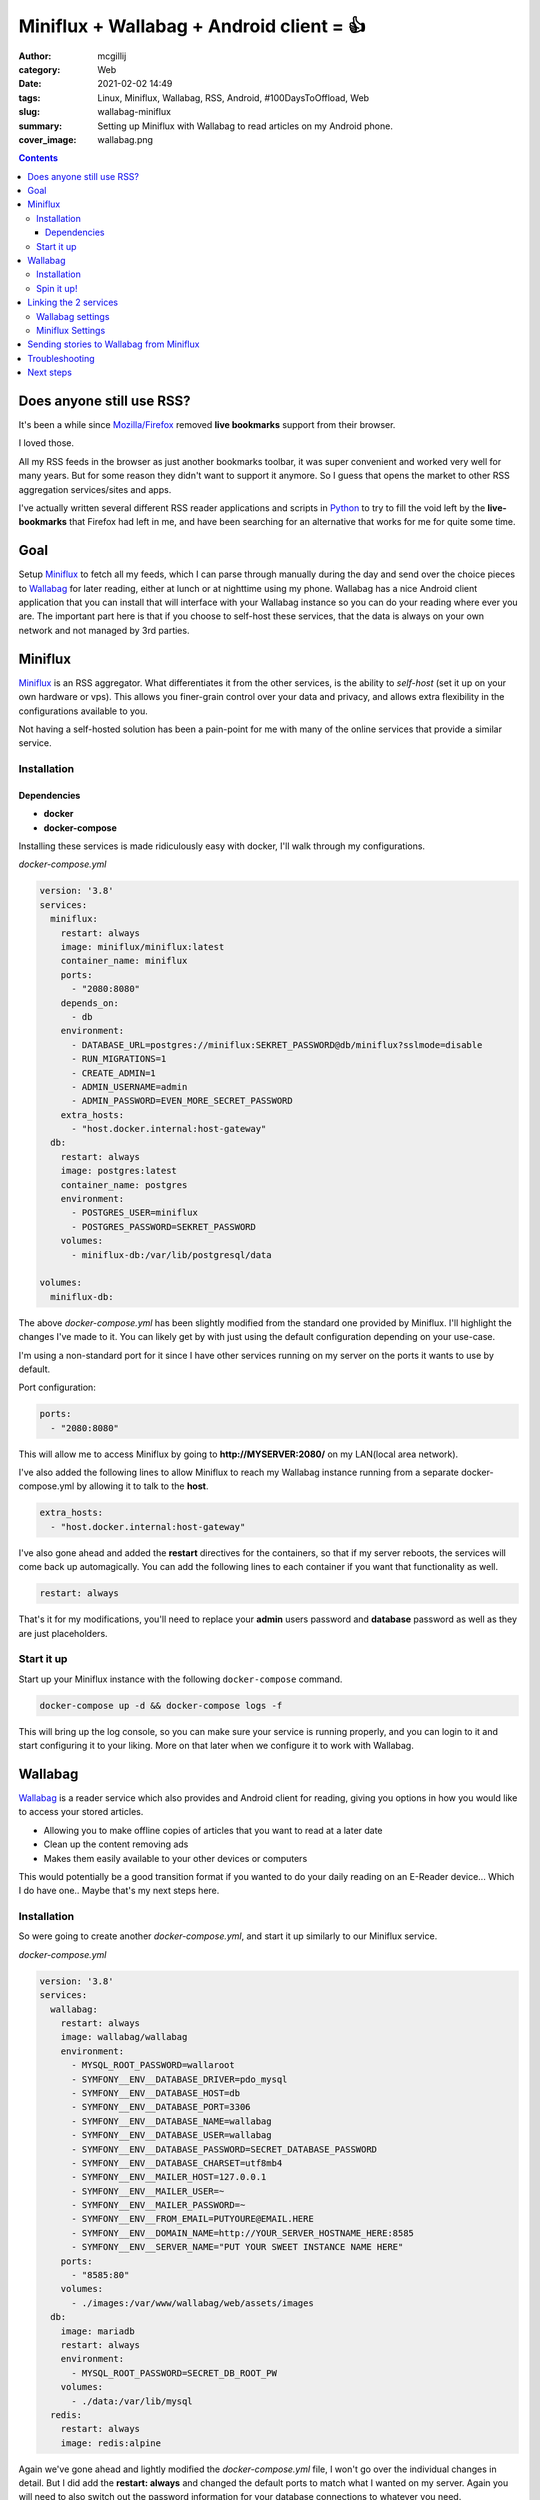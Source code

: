 Miniflux + Wallabag + Android client = 👍
#########################################

:author: mcgillij
:category: Web
:date: 2021-02-02 14:49
:tags: Linux, Miniflux, Wallabag, RSS, Android, #100DaysToOffload, Web
:slug: wallabag-miniflux
:summary: Setting up Miniflux with Wallabag to read articles on my Android phone.
:cover_image: wallabag.png

.. contents::

Does anyone still use RSS?
**************************

It's been a while since `Mozilla/Firefox <https://www.mozilla.org/en-CA/firefox/new/>`_ removed **live bookmarks** support from their browser.

I loved those.

All my RSS feeds in the browser as just another bookmarks toolbar, it was super convenient and worked very well for many years. But for some reason they didn't want to support it anymore. So I guess that opens the market to other RSS aggregation services/sites and apps.

I've actually written several different RSS reader applications and scripts in `Python <https://python.org>`_ to try to fill the void left by the **live-bookmarks** that Firefox had left in me, and have been searching for an alternative that works for me for quite some time.

Goal
****

Setup `Miniflux <https://miniflux.app/>`_ to fetch all my feeds, which I can parse through manually during the day and send over the choice pieces to `Wallabag <https://github.com/wallabag/wallabag>`_ for later reading, either at lunch or at nighttime using my phone. Wallabag has a nice Android client application that you can install that will interface with your Wallabag instance so you can do your reading where ever you are. The important part here is that if you choose to self-host these services, that the data is always on your own network and not managed by 3rd parties.


Miniflux
********

`Miniflux <https://miniflux.app/>`_ is an RSS aggregator. What differentiates it from the other services, is the ability to *self-host* (set it up on your own hardware or vps). This allows you finer-grain control over your data and privacy, and allows extra flexibility in the configurations available to you. 

Not having a self-hosted solution has been a pain-point for me with many of the online services that provide a similar service.

Installation
^^^^^^^^^^^^

Dependencies
%%%%%%%%%%%%

- **docker**
- **docker-compose**

Installing these services is made ridiculously easy with docker, I'll walk through my configurations.

*docker-compose.yml*

.. code-block:: docker

   version: '3.8'
   services:
     miniflux:
       restart: always
       image: miniflux/miniflux:latest
       container_name: miniflux
       ports:
         - "2080:8080"
       depends_on:
         - db
       environment:
         - DATABASE_URL=postgres://miniflux:SEKRET_PASSWORD@db/miniflux?sslmode=disable
         - RUN_MIGRATIONS=1
         - CREATE_ADMIN=1
         - ADMIN_USERNAME=admin
         - ADMIN_PASSWORD=EVEN_MORE_SECRET_PASSWORD
       extra_hosts:
         - "host.docker.internal:host-gateway"
     db:
       restart: always
       image: postgres:latest
       container_name: postgres
       environment:
         - POSTGRES_USER=miniflux
         - POSTGRES_PASSWORD=SEKRET_PASSWORD
       volumes:
         - miniflux-db:/var/lib/postgresql/data

   volumes:
     miniflux-db:


The above *docker-compose.yml* has been slightly modified from the standard one provided by Miniflux. I'll highlight the changes I've made to it. You can likely get by with just using the default configuration depending on your use-case.

I'm using a non-standard port for it since I have other services running on my server on the ports it wants to use by default.

Port configuration:

.. code-block:: docker

   ports:
     - "2080:8080"

This will allow me to access Miniflux by going to **http://MYSERVER:2080/** on my LAN(local area network).

I've also added the following lines to allow Miniflux to reach my Wallabag instance running from a separate docker-compose.yml by allowing it to talk to the **host**.

.. code-block:: docker

   extra_hosts:
     - "host.docker.internal:host-gateway"

I've also gone ahead and added the **restart** directives for the containers, so that if my server reboots, the services will come back up automagically. You can add the following lines to each container if you want that functionality as well.

.. code-block:: docker

   restart: always

That's it for my modifications, you'll need to replace your **admin** users password and **database** password as well as they are just placeholders.

Start it up
^^^^^^^^^^^

Start up your Miniflux instance with the following ``docker-compose`` command.

.. code-block:: bash

   docker-compose up -d && docker-compose logs -f

This will bring up the log console, so you can make sure your service is running properly, and you can login to it and start configuring it to your liking. More on that later when we configure it to work with Wallabag.

Wallabag
********

`Wallabag <https://github.com/wallabag/wallabag>`_ is a reader service which also provides and Android client for reading, giving you options in how you would like to access your stored articles.

- Allowing you to make offline copies of articles that you want to read at a later date
- Clean up the content removing ads
- Makes them easily available to your other devices or computers

This would potentially be a good transition format if you wanted to do your daily reading on an E-Reader device... Which I do have one.. Maybe that's my next steps here.

Installation
^^^^^^^^^^^^

So were going to create another *docker-compose.yml*, and start it up similarly to our Miniflux service.

*docker-compose.yml*

.. code-block:: docker

   version: '3.8'
   services:
     wallabag:
       restart: always
       image: wallabag/wallabag
       environment:
         - MYSQL_ROOT_PASSWORD=wallaroot
         - SYMFONY__ENV__DATABASE_DRIVER=pdo_mysql
         - SYMFONY__ENV__DATABASE_HOST=db
         - SYMFONY__ENV__DATABASE_PORT=3306
         - SYMFONY__ENV__DATABASE_NAME=wallabag
         - SYMFONY__ENV__DATABASE_USER=wallabag
         - SYMFONY__ENV__DATABASE_PASSWORD=SECRET_DATABASE_PASSWORD
         - SYMFONY__ENV__DATABASE_CHARSET=utf8mb4
         - SYMFONY__ENV__MAILER_HOST=127.0.0.1
         - SYMFONY__ENV__MAILER_USER=~
         - SYMFONY__ENV__MAILER_PASSWORD=~
         - SYMFONY__ENV__FROM_EMAIL=PUTYOURE@EMAIL.HERE
         - SYMFONY__ENV__DOMAIN_NAME=http://YOUR_SERVER_HOSTNAME_HERE:8585
         - SYMFONY__ENV__SERVER_NAME="PUT YOUR SWEET INSTANCE NAME HERE"
       ports:
         - "8585:80"
       volumes:
         - ./images:/var/www/wallabag/web/assets/images
     db:
       image: mariadb
       restart: always
       environment:
         - MYSQL_ROOT_PASSWORD=SECRET_DB_ROOT_PW
       volumes:
         - ./data:/var/lib/mysql
     redis:
       restart: always
       image: redis:alpine

Again we've gone ahead and lightly modified the *docker-compose.yml* file, I won't go over the individual changes in detail.
But I did add the **restart: always** and changed the default ports to match what I wanted on my server. Again you will need to also switch out the password information for your database connections to whatever you need.

Spin it up!
^^^^^^^^^^^

Again using ``docker-compose up -d && docker-compose logs -f`` will allow to watch the startup of the containers and check to make sure nothing's going wrong during startup.

Login to your instance, and configure it to your liking.

Linking the 2 services
**********************

OK we have both services up and running now, but they aren't talking to each other. They will do this using the Wallabag client API.

We'll start in the Wallabag settings to create our client for Miniflux.

Wallabag settings
^^^^^^^^^^^^^^^^^

.. figure:: {static}/images/wallabag_api.png
   :alt: wallabag settings

   Click the API clients management in the user settings menu

You can create a new client by clicking the **CREATE A NEW CLIENT** button in the Wallabag user settings.

Take note of the **Client ID** and **Client Secret** to pass into Miniflux, you can name your client as well if you wish.

Miniflux Settings
^^^^^^^^^^^^^^^^^

Next we move back to our Miniflux instance, and go to the settings and select **Integrations**. Scroll down and fill out your **Client ID** and **Client Secret** from your Wallabag instance along with your user credentials to the Wallabag instance.

.. figure:: {static}/images/miniflux_wallabag.png
   :alt: Miniflux Wallabag integration screenshot

   Put in your credentials and make sure to use the right endpoint

The **endpoint** should be your Wallabag container, now usually containers running in different docker-compose environments cannot see each others networks (by default). However since we added the *extra host* directive to the Miniflux configuration, we will be able to talk to our host and through that Wallabag.

So make sure your endpoint reflects this, in my case I had to connect to **http://host.docker.internal:8585** for you depending on if you modified the port settings of your Wallabag container it may be different. 

That's it for the integration bit, now you just need to save some stories in Miniflux and they will automagically appear in your Wallabag reader.

Sending stories to Wallabag from Miniflux
*****************************************

Once you've added some RSS feeds to Miniflux, and you've read some headlines that your interested in, click "Save" and the stories will be sent to your Wallabag instance, which you can easily setup the Android client to view as well if you don't want to browse through a web browser.

.. image:: {static}/images/miniflux.png
   :alt: miniflux save

Troubleshooting
***************

If for some reason you can't send the stories over to the Wallabag instance, you will need to take a peek at the logs using the commands I outlined above. But I'll put them here as well so save you from scrolling.

.. code-block:: bash

   docker-compose logs -f

This will allow you to inspect the logs of either of the docker-compose environments that we setup and allow you to see if you have maybe typed in your password incorrectly, or didn't copy/paste your client id etc.

Next steps
**********

Maybe I'll setup forwarding of the stories to my Kindle so I can read it on a nice E-ink display. 

Anyways hope you enjoy reading your stories on whichever device you choose.
